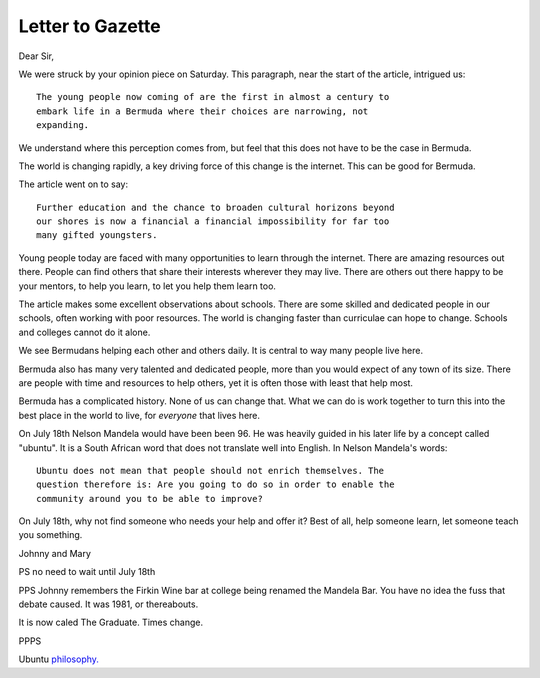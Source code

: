 Letter to Gazette
=================

Dear Sir,

We were struck by your opinion piece on Saturday.  This paragraph, near the
start of the article, intrigued us::

   The young people now coming of are the first in almost a century to
   embark life in a Bermuda where their choices are narrowing, not
   expanding. 

We understand where this perception comes from, but feel that this
does not have to be the case in Bermuda.

The world is changing rapidly, a key driving force of this change is
the internet.  This can be good for Bermuda.

The article went on to say::

  Further education and the chance to broaden cultural horizons beyond
  our shores is now a financial a financial impossibility for far too
  many gifted youngsters.

Young people today are faced with many opportunities to learn through
the internet.  There are amazing resources out there.  People can find
others that share their interests wherever they may live.  There are
others out there happy to be your mentors, to help you learn, to let
you help them learn too.

The article makes some excellent observations about schools.  There
are some skilled and dedicated people in our schools, often working
with poor resources.  The world is changing faster than curriculae can
hope to change.  Schools and colleges cannot do it alone.  

We see Bermudans helping each other and others daily.  It is central
to way many people live here.  

Bermuda also has many very talented and dedicated people, more
than you would expect of any town of its size.  There are people with
time and resources to help others, yet it is often those with least
that help most.

Bermuda has a complicated history.  None of us can change that.  What
we can do is work together to turn this into the best place in the
world to live, for *everyone* that lives here.

On July 18th Nelson Mandela would have been been 96.  He was heavily
guided in his later life by a concept called "ubuntu".  It is a South
African word that does not translate well into English.  In Nelson
Mandela's words::

  Ubuntu does not mean that people should not enrich themselves. The
  question therefore is: Are you going to do so in order to enable the
  community around you to be able to improve?

On July 18th, why not find someone who needs your help and offer it?
Best of all, help someone learn, let someone teach you something.

Johnny and Mary

PS no need to wait until July 18th

PPS Johnny remembers the Firkin Wine bar at college being renamed the
Mandela Bar.  You have no idea the fuss that debate caused.  It was
1981, or thereabouts.

It is now caled The Graduate.  Times change.

PPPS

Ubuntu `philosophy. <http://www.relandothompkins.com/philosophy/>`_

.. author:: Mary and Johnny
.. categories:: none
.. tags:: none
.. comments::
